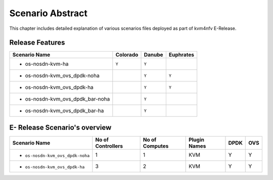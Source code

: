 .. This work is licensed under a Creative Commons Attribution 4.0 International License.
.. http://creativecommons.org/licenses/by/4.0

*****************
Scenario Abstract
*****************
This chapter includes detailed explanation of various scenarios files deployed as part
of kvm4nfv E-Release.

Release Features
----------------

+------------------------------------------+------------------+-----------------+-------------------+
| **Scenario Name**                        | **Colorado**     | **Danube**      |  **Euphrates**    |
|                                          |                  |                 |                   |
+==========================================+==================+=================+===================+
| - os-nosdn-kvm-ha                        |     ``Y``        |     ``Y``       |                   |
+------------------------------------------+------------------+-----------------+-------------------+
| - os-nosdn-kvm_ovs_dpdk-noha             |                  |     ``Y``       |      ``Y``        |
+------------------------------------------+------------------+-----------------+-------------------+
| - os-nosdn-kvm_ovs_dpdk-ha               |                  |     ``Y``       |      ``Y``        |
+------------------------------------------+------------------+-----------------+-------------------+
| - os-nosdn-kvm_ovs_dpdk_bar-noha         |                  |     ``Y``       |                   |
+------------------------------------------+------------------+-----------------+-------------------+
| - os-nosdn-kvm_ovs_dpdk_bar-ha           |                  |     ``Y``       |                   |
+------------------------------------------+------------------+-----------------+-------------------+

E- Release Scenario's overview
-------------------------------

+------------------------------------------+-----------------------+---------------------+------------------+----------+----------+
| **Scenario Name**                        | **No of Controllers** | **No of Computes**  | **Plugin Names** | **DPDK** | **OVS**  |
|                                          |                       |                     |                  |          |          |
+==========================================+=======================+=====================+==================+==========+==========+
| - ``os-nosdn-kvm_ovs_dpdk-noha``         |     1                 |     1               |    KVM           |    Y     |    Y     |
+------------------------------------------+-----------------------+---------------------+------------------+----------+----------+
| - ``os-nosdn-kvm_ovs_dpdk-ha``           |     3                 |     2               |    KVM           |    Y     |    Y     |
+------------------------------------------+-----------------------+---------------------+------------------+----------+----------+
